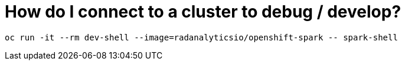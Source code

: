 = How do I connect to a cluster to debug / develop?

[source,bash]
oc run -it --rm dev-shell --image=radanalyticsio/openshift-spark -- spark-shell
